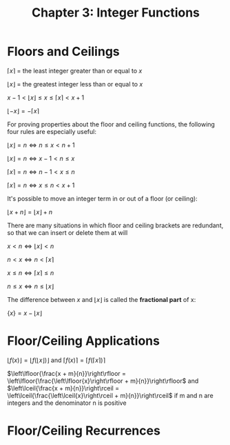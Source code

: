 #+TITLE: Chapter 3: Integer Functions

* Floors and Ceilings

$\left \lceil{x}\right \rceil$ = the least integer greater than or equal to $x$

$\left \lfloor{x}\right \rfloor$ = the greatest integer less than or equal to $x$

$x - 1 < \left\lfloor{x}\right\rfloor \leq x \leq \left\lceil{x}\right\rceil < x + 1$

$\left\lfloor{-x}\right\rfloor = - \left\lceil{x}\right\rceil$

For proving properties about the floor and ceiling functions, the following four rules are especially useful:

$\left\lfloor{x}\right\rfloor = n \iff n \leq x < n + 1$

$\left\lfloor{x}\right\rfloor = n \iff x - 1 < n \leq x$

$\left\lceil{x}\right\rceil = n \iff n - 1 < x \leq n$

$\left\lceil{x}\right\rceil = n \iff x \leq n < x + 1$

It's possible to move an integer term in or out of a floor (or ceiling):

$\left\lfloor{x + n}\right\rfloor = \left\lfloor{x}\right\rfloor + n$

There are many situations in which floor and ceiling brackets are redundant, so that we can insert or delete them at will

$x < n \iff \left\lfloor{x}\right\rfloor < n$

$n < x \iff n < \left\lceil{x}\right\rceil$

$x \leq n \iff \left\lceil{x}\right\rceil \leq n$

$n \leq x \iff n \leq \left\lfloor{x}\right\rfloor$

The difference between $x$ and $\left\lfloor{x}\right\rfloor$ is called the *fractional part* of x:

$\{x\} = x - \left\lfloor{x}\right\rfloor$


* Floor/Ceiling Applications

$\left\lfloor{f(x)}\right\rfloor = \left\lfloor{f(\left\lfloor{x}\right\rfloor)}\right\rfloor$ and $\left\lceil{f(x)}\right\rceil = \left\lceil{f(\left\lceil{x}\right\rceil)}\right\rceil$

$\left\lfloor{\frac{x + m}{n}}\right\rfloor = \left\lfloor{\frac{\left\lfloor{x}\right\rfloor + m}{n}}\right\rfloor$ and $\left\lceil{\frac{x + m}{n}}\right\rceil = \left\lceil{\frac{\left\lceil{x}\right\rceil + m}{n}}\right\rceil$ if m and n are integers and the denominator n is positive

* Floor/Ceiling Recurrences
